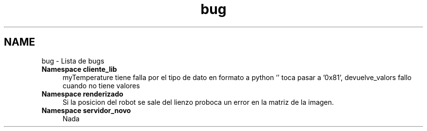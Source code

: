 .TH "bug" 3 "Martes, 7 de Agosto de 2012" "Version 0.3" "Generacion de Mapas" \" -*- nroff -*-
.ad l
.nh
.SH NAME
bug \- Lista de bugs 
 
.IP "\fBNamespace \fBcliente_lib\fP \fP" 1c
myTemperature tiene falla por el tipo de dato en formato a python '' toca pasar a '0x81', devuelve_valors fallo cuando no tiene valores 
.PP
.PP
 
.IP "\fBNamespace \fBrenderizado\fP \fP" 1c
Si la posicion del robot se sale del lienzo proboca un error en la matriz de la imagen. 
.PP
.PP
 
.IP "\fBNamespace \fBservidor_novo\fP \fP" 1c
Nada 
.PP

